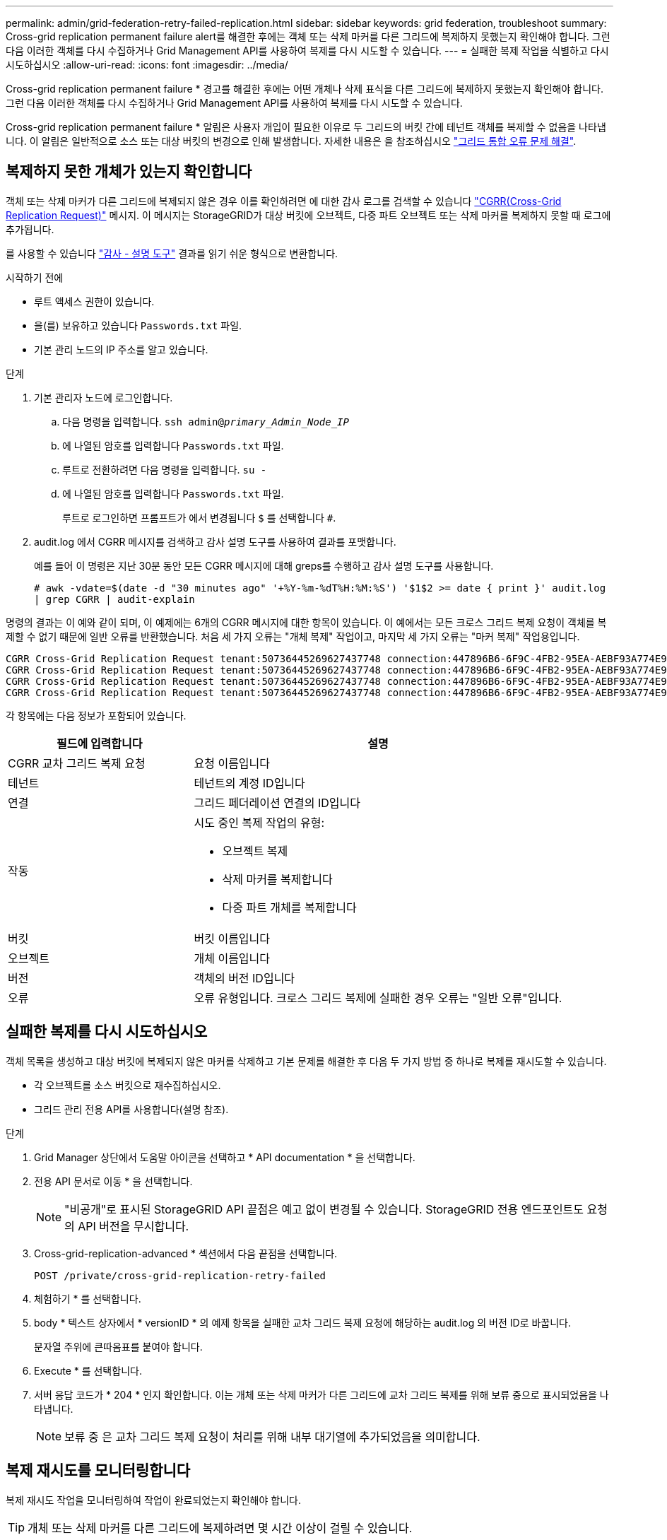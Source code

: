 ---
permalink: admin/grid-federation-retry-failed-replication.html 
sidebar: sidebar 
keywords: grid federation, troubleshoot 
summary: Cross-grid replication permanent failure alert를 해결한 후에는 객체 또는 삭제 마커를 다른 그리드에 복제하지 못했는지 확인해야 합니다. 그런 다음 이러한 객체를 다시 수집하거나 Grid Management API를 사용하여 복제를 다시 시도할 수 있습니다. 
---
= 실패한 복제 작업을 식별하고 다시 시도하십시오
:allow-uri-read: 
:icons: font
:imagesdir: ../media/


[role="lead"]
Cross-grid replication permanent failure * 경고를 해결한 후에는 어떤 개체나 삭제 표식을 다른 그리드에 복제하지 못했는지 확인해야 합니다. 그런 다음 이러한 객체를 다시 수집하거나 Grid Management API를 사용하여 복제를 다시 시도할 수 있습니다.

Cross-grid replication permanent failure * 알림은 사용자 개입이 필요한 이유로 두 그리드의 버킷 간에 테넌트 객체를 복제할 수 없음을 나타냅니다. 이 알림은 일반적으로 소스 또는 대상 버킷의 변경으로 인해 발생합니다. 자세한 내용은 을 참조하십시오 link:grid-federation-troubleshoot.html["그리드 통합 오류 문제 해결"].



== 복제하지 못한 개체가 있는지 확인합니다

객체 또는 삭제 마커가 다른 그리드에 복제되지 않은 경우 이를 확인하려면 에 대한 감사 로그를 검색할 수 있습니다 link:../audit/cgrr-cross-grid-replication-request.html["CGRR(Cross-Grid Replication Request)"] 메시지. 이 메시지는 StorageGRID가 대상 버킷에 오브젝트, 다중 파트 오브젝트 또는 삭제 마커를 복제하지 못할 때 로그에 추가됩니다.

를 사용할 수 있습니다 link:../audit/using-audit-explain-tool.html["감사 - 설명 도구"] 결과를 읽기 쉬운 형식으로 변환합니다.

.시작하기 전에
* 루트 액세스 권한이 있습니다.
* 을(를) 보유하고 있습니다 `Passwords.txt` 파일.
* 기본 관리 노드의 IP 주소를 알고 있습니다.


.단계
. 기본 관리자 노드에 로그인합니다.
+
.. 다음 명령을 입력합니다. `ssh admin@_primary_Admin_Node_IP_`
.. 에 나열된 암호를 입력합니다 `Passwords.txt` 파일.
.. 루트로 전환하려면 다음 명령을 입력합니다. `su -`
.. 에 나열된 암호를 입력합니다 `Passwords.txt` 파일.
+
루트로 로그인하면 프롬프트가 에서 변경됩니다 `$` 를 선택합니다 `#`.



. audit.log 에서 CGRR 메시지를 검색하고 감사 설명 도구를 사용하여 결과를 포맷합니다.
+
예를 들어 이 명령은 지난 30분 동안 모든 CGRR 메시지에 대해 greps를 수행하고 감사 설명 도구를 사용합니다.

+
`# awk -vdate=$(date -d "30 minutes ago" '+%Y-%m-%dT%H:%M:%S') '$1$2 >= date { print }' audit.log | grep CGRR | audit-explain`



명령의 결과는 이 예와 같이 되며, 이 예제에는 6개의 CGRR 메시지에 대한 항목이 있습니다. 이 예에서는 모든 크로스 그리드 복제 요청이 객체를 복제할 수 없기 때문에 일반 오류를 반환했습니다. 처음 세 가지 오류는 "개체 복제" 작업이고, 마지막 세 가지 오류는 "마커 복제" 작업용입니다.

[listing]
----
CGRR Cross-Grid Replication Request tenant:50736445269627437748 connection:447896B6-6F9C-4FB2-95EA-AEBF93A774E9 operation:"replicate object" bucket:bucket123 object:"audit-0" version:QjRBNDIzODAtNjQ3My0xMUVELTg2QjEtODJBMjAwQkI3NEM4 error:general error
CGRR Cross-Grid Replication Request tenant:50736445269627437748 connection:447896B6-6F9C-4FB2-95EA-AEBF93A774E9 operation:"replicate object" bucket:bucket123 object:"audit-3" version:QjRDOTRCOUMtNjQ3My0xMUVELTkzM0YtOTg1MTAwQkI3NEM4 error:general error
CGRR Cross-Grid Replication Request tenant:50736445269627437748 connection:447896B6-6F9C-4FB2-95EA-AEBF93A774E9 operation:"replicate delete marker" bucket:bucket123 object:"audit-1" version:NUQ0OEYxMDAtNjQ3NC0xMUVELTg2NjMtOTY5NzAwQkI3NEM4 error:general error
CGRR Cross-Grid Replication Request tenant:50736445269627437748 connection:447896B6-6F9C-4FB2-95EA-AEBF93A774E9 operation:"replicate delete marker" bucket:bucket123 object:"audit-5" version:NUQ1ODUwQkUtNjQ3NC0xMUVELTg1NTItRDkwNzAwQkI3NEM4 error:general error
----
각 항목에는 다음 정보가 포함되어 있습니다.

[cols="1a,2a"]
|===
| 필드에 입력합니다 | 설명 


| CGRR 교차 그리드 복제 요청  a| 
요청 이름입니다



| 테넌트  a| 
테넌트의 계정 ID입니다



| 연결  a| 
그리드 페더레이션 연결의 ID입니다



| 작동  a| 
시도 중인 복제 작업의 유형:

* 오브젝트 복제
* 삭제 마커를 복제합니다
* 다중 파트 개체를 복제합니다




| 버킷  a| 
버킷 이름입니다



| 오브젝트  a| 
개체 이름입니다



| 버전  a| 
객체의 버전 ID입니다



| 오류  a| 
오류 유형입니다. 크로스 그리드 복제에 실패한 경우 오류는 "일반 오류"입니다.

|===


== 실패한 복제를 다시 시도하십시오

객체 목록을 생성하고 대상 버킷에 복제되지 않은 마커를 삭제하고 기본 문제를 해결한 후 다음 두 가지 방법 중 하나로 복제를 재시도할 수 있습니다.

* 각 오브젝트를 소스 버킷으로 재수집하십시오.
* 그리드 관리 전용 API를 사용합니다(설명 참조).


.단계
. Grid Manager 상단에서 도움말 아이콘을 선택하고 * API documentation * 을 선택합니다.
. 전용 API 문서로 이동 * 을 선택합니다.
+

NOTE: "비공개"로 표시된 StorageGRID API 끝점은 예고 없이 변경될 수 있습니다. StorageGRID 전용 엔드포인트도 요청의 API 버전을 무시합니다.

. Cross-grid-replication-advanced * 섹션에서 다음 끝점을 선택합니다.
+
`POST /private/cross-grid-replication-retry-failed`

. 체험하기 * 를 선택합니다.
. body * 텍스트 상자에서 * versionID * 의 예제 항목을 실패한 교차 그리드 복제 요청에 해당하는 audit.log 의 버전 ID로 바꿉니다.
+
문자열 주위에 큰따옴표를 붙여야 합니다.

. Execute * 를 선택합니다.
. 서버 응답 코드가 * 204 * 인지 확인합니다. 이는 개체 또는 삭제 마커가 다른 그리드에 교차 그리드 복제를 위해 보류 중으로 표시되었음을 나타냅니다.
+

NOTE: 보류 중 은 교차 그리드 복제 요청이 처리를 위해 내부 대기열에 추가되었음을 의미합니다.





== 복제 재시도를 모니터링합니다

복제 재시도 작업을 모니터링하여 작업이 완료되었는지 확인해야 합니다.


TIP: 개체 또는 삭제 마커를 다른 그리드에 복제하려면 몇 시간 이상이 걸릴 수 있습니다.

다음 두 가지 방법 중 하나로 재시도 작업을 모니터링할 수 있습니다.

* S3을 사용합니다 link:../s3/head-object.html["헤드 개체"] 또는 link:../s3/get-object.html["객체 가져오기"] 요청하십시오. 응답에는 StorageGRID에만 해당하는 것이 포함됩니다 `x-ntap-sg-cgr-replication-status` 다음 값 중 하나를 갖는 응답 헤더:
+
[cols="1a,2a"]
|===
| 그리드 | 복제 상태입니다 


 a| 
출처
 a| 
** * 성공 *: 복제가 성공했습니다.
** * 보류 중 *: 객체가 아직 복제되지 않았습니다.
** * 실패 *: 영구적인 장애로 인해 복제에 실패했습니다. 사용자가 오류를 해결해야 합니다.




 a| 
목적지
 a| 
* replica *: 객체가 소스 그리드에서 복제되었습니다.

|===
* 그리드 관리 전용 API를 사용합니다(설명 참조).


.단계
. 전용 API 설명서의 * cross-grid-replication-advanced * 섹션에서 다음 끝점을 선택합니다.
+
`GET /private/cross-grid-replication-object-status/{id}`

. 체험하기 * 를 선택합니다.
. 매개 변수 섹션에서 에 사용한 버전 ID를 입력합니다 `cross-grid-replication-retry-failed` 요청하십시오.
. Execute * 를 선택합니다.
. 서버 응답 코드가 * 200 * 인지 확인합니다.
. 다음 중 하나인 복제 상태를 검토합니다.
+
** * 보류 중 *: 객체가 아직 복제되지 않았습니다.
** * 완료됨 *: 복제가 성공했습니다.
** * 실패 *: 영구적인 장애로 인해 복제에 실패했습니다. 사용자가 오류를 해결해야 합니다.



